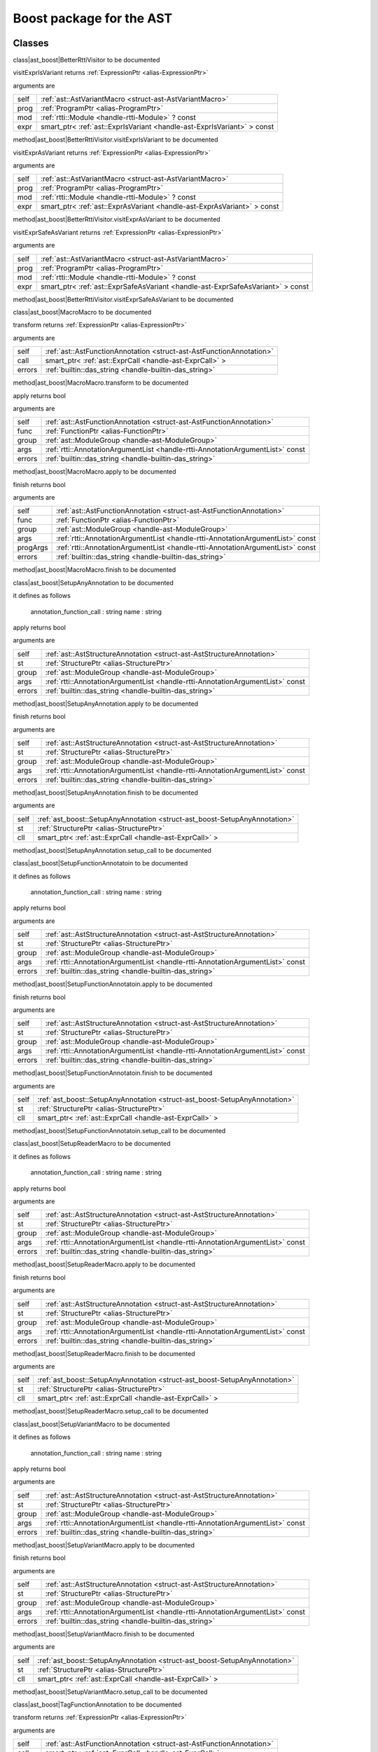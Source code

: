 
.. _stdlib_ast_boost:

=========================
Boost package for the AST
=========================

+++++++
Classes
+++++++

.. _struct-ast_boost-BetterRttiVisitor:

.. das:attribute:: BetterRttiVisitor : AstVariantMacro

class|ast_boost|BetterRttiVisitor to be documented

.. das:function:: BetterRttiVisitor.visitExprIsVariant(self: AstVariantMacro; prog: ProgramPtr; mod: rtti::Module? const; expr: smart_ptr<ast::ExprIsVariant> const)

visitExprIsVariant returns  :ref:`ExpressionPtr <alias-ExpressionPtr>` 

arguments are

+----+-----------------------------------------------------------------------+
+self+ :ref:`ast::AstVariantMacro <struct-ast-AstVariantMacro>`              +
+----+-----------------------------------------------------------------------+
+prog+ :ref:`ProgramPtr <alias-ProgramPtr>`                                  +
+----+-----------------------------------------------------------------------+
+mod + :ref:`rtti::Module <handle-rtti-Module>` ? const                      +
+----+-----------------------------------------------------------------------+
+expr+smart_ptr< :ref:`ast::ExprIsVariant <handle-ast-ExprIsVariant>` > const+
+----+-----------------------------------------------------------------------+


method|ast_boost|BetterRttiVisitor.visitExprIsVariant to be documented

.. das:function:: BetterRttiVisitor.visitExprAsVariant(self: AstVariantMacro; prog: ProgramPtr; mod: rtti::Module? const; expr: smart_ptr<ast::ExprAsVariant> const)

visitExprAsVariant returns  :ref:`ExpressionPtr <alias-ExpressionPtr>` 

arguments are

+----+-----------------------------------------------------------------------+
+self+ :ref:`ast::AstVariantMacro <struct-ast-AstVariantMacro>`              +
+----+-----------------------------------------------------------------------+
+prog+ :ref:`ProgramPtr <alias-ProgramPtr>`                                  +
+----+-----------------------------------------------------------------------+
+mod + :ref:`rtti::Module <handle-rtti-Module>` ? const                      +
+----+-----------------------------------------------------------------------+
+expr+smart_ptr< :ref:`ast::ExprAsVariant <handle-ast-ExprAsVariant>` > const+
+----+-----------------------------------------------------------------------+


method|ast_boost|BetterRttiVisitor.visitExprAsVariant to be documented

.. das:function:: BetterRttiVisitor.visitExprSafeAsVariant(self: AstVariantMacro; prog: ProgramPtr; mod: rtti::Module? const; expr: smart_ptr<ast::ExprSafeAsVariant> const)

visitExprSafeAsVariant returns  :ref:`ExpressionPtr <alias-ExpressionPtr>` 

arguments are

+----+-------------------------------------------------------------------------------+
+self+ :ref:`ast::AstVariantMacro <struct-ast-AstVariantMacro>`                      +
+----+-------------------------------------------------------------------------------+
+prog+ :ref:`ProgramPtr <alias-ProgramPtr>`                                          +
+----+-------------------------------------------------------------------------------+
+mod + :ref:`rtti::Module <handle-rtti-Module>` ? const                              +
+----+-------------------------------------------------------------------------------+
+expr+smart_ptr< :ref:`ast::ExprSafeAsVariant <handle-ast-ExprSafeAsVariant>` > const+
+----+-------------------------------------------------------------------------------+


method|ast_boost|BetterRttiVisitor.visitExprSafeAsVariant to be documented

.. _struct-ast_boost-MacroMacro:

.. das:attribute:: MacroMacro : AstFunctionAnnotation

class|ast_boost|MacroMacro to be documented

.. das:function:: MacroMacro.transform(self: AstFunctionAnnotation; call: smart_ptr<ast::ExprCall>; errors: das_string)

transform returns  :ref:`ExpressionPtr <alias-ExpressionPtr>` 

arguments are

+------+----------------------------------------------------------------------+
+self  + :ref:`ast::AstFunctionAnnotation <struct-ast-AstFunctionAnnotation>` +
+------+----------------------------------------------------------------------+
+call  +smart_ptr< :ref:`ast::ExprCall <handle-ast-ExprCall>` >               +
+------+----------------------------------------------------------------------+
+errors+ :ref:`builtin::das_string <handle-builtin-das_string>`               +
+------+----------------------------------------------------------------------+


method|ast_boost|MacroMacro.transform to be documented

.. das:function:: MacroMacro.apply(self: AstFunctionAnnotation; func: FunctionPtr; group: ModuleGroup; args: AnnotationArgumentList const; errors: das_string)

apply returns bool

arguments are

+------+--------------------------------------------------------------------------------+
+self  + :ref:`ast::AstFunctionAnnotation <struct-ast-AstFunctionAnnotation>`           +
+------+--------------------------------------------------------------------------------+
+func  + :ref:`FunctionPtr <alias-FunctionPtr>`                                         +
+------+--------------------------------------------------------------------------------+
+group + :ref:`ast::ModuleGroup <handle-ast-ModuleGroup>`                               +
+------+--------------------------------------------------------------------------------+
+args  + :ref:`rtti::AnnotationArgumentList <handle-rtti-AnnotationArgumentList>`  const+
+------+--------------------------------------------------------------------------------+
+errors+ :ref:`builtin::das_string <handle-builtin-das_string>`                         +
+------+--------------------------------------------------------------------------------+


method|ast_boost|MacroMacro.apply to be documented

.. das:function:: MacroMacro.finish(self: AstFunctionAnnotation; func: FunctionPtr; group: ModuleGroup; args: AnnotationArgumentList const; progArgs: AnnotationArgumentList const; errors: das_string)

finish returns bool

arguments are

+--------+--------------------------------------------------------------------------------+
+self    + :ref:`ast::AstFunctionAnnotation <struct-ast-AstFunctionAnnotation>`           +
+--------+--------------------------------------------------------------------------------+
+func    + :ref:`FunctionPtr <alias-FunctionPtr>`                                         +
+--------+--------------------------------------------------------------------------------+
+group   + :ref:`ast::ModuleGroup <handle-ast-ModuleGroup>`                               +
+--------+--------------------------------------------------------------------------------+
+args    + :ref:`rtti::AnnotationArgumentList <handle-rtti-AnnotationArgumentList>`  const+
+--------+--------------------------------------------------------------------------------+
+progArgs+ :ref:`rtti::AnnotationArgumentList <handle-rtti-AnnotationArgumentList>`  const+
+--------+--------------------------------------------------------------------------------+
+errors  + :ref:`builtin::das_string <handle-builtin-das_string>`                         +
+--------+--------------------------------------------------------------------------------+


method|ast_boost|MacroMacro.finish to be documented

.. _struct-ast_boost-SetupAnyAnnotation:

.. das:attribute:: SetupAnyAnnotation : AstStructureAnnotation

class|ast_boost|SetupAnyAnnotation to be documented

it defines as follows

  annotation_function_call : string
  name                     : string

.. das:function:: SetupAnyAnnotation.apply(self: AstStructureAnnotation; st: StructurePtr; group: ModuleGroup; args: AnnotationArgumentList const; errors: das_string)

apply returns bool

arguments are

+------+--------------------------------------------------------------------------------+
+self  + :ref:`ast::AstStructureAnnotation <struct-ast-AstStructureAnnotation>`         +
+------+--------------------------------------------------------------------------------+
+st    + :ref:`StructurePtr <alias-StructurePtr>`                                       +
+------+--------------------------------------------------------------------------------+
+group + :ref:`ast::ModuleGroup <handle-ast-ModuleGroup>`                               +
+------+--------------------------------------------------------------------------------+
+args  + :ref:`rtti::AnnotationArgumentList <handle-rtti-AnnotationArgumentList>`  const+
+------+--------------------------------------------------------------------------------+
+errors+ :ref:`builtin::das_string <handle-builtin-das_string>`                         +
+------+--------------------------------------------------------------------------------+


method|ast_boost|SetupAnyAnnotation.apply to be documented

.. das:function:: SetupAnyAnnotation.finish(self: AstStructureAnnotation; st: StructurePtr; group: ModuleGroup; args: AnnotationArgumentList const; errors: das_string)

finish returns bool

arguments are

+------+--------------------------------------------------------------------------------+
+self  + :ref:`ast::AstStructureAnnotation <struct-ast-AstStructureAnnotation>`         +
+------+--------------------------------------------------------------------------------+
+st    + :ref:`StructurePtr <alias-StructurePtr>`                                       +
+------+--------------------------------------------------------------------------------+
+group + :ref:`ast::ModuleGroup <handle-ast-ModuleGroup>`                               +
+------+--------------------------------------------------------------------------------+
+args  + :ref:`rtti::AnnotationArgumentList <handle-rtti-AnnotationArgumentList>`  const+
+------+--------------------------------------------------------------------------------+
+errors+ :ref:`builtin::das_string <handle-builtin-das_string>`                         +
+------+--------------------------------------------------------------------------------+


method|ast_boost|SetupAnyAnnotation.finish to be documented

.. das:function:: SetupAnyAnnotation.setup_call(self: SetupAnyAnnotation; st: StructurePtr; cll: smart_ptr<ast::ExprCall>)

arguments are

+----+----------------------------------------------------------------------------+
+self+ :ref:`ast_boost::SetupAnyAnnotation <struct-ast_boost-SetupAnyAnnotation>` +
+----+----------------------------------------------------------------------------+
+st  + :ref:`StructurePtr <alias-StructurePtr>`                                   +
+----+----------------------------------------------------------------------------+
+cll +smart_ptr< :ref:`ast::ExprCall <handle-ast-ExprCall>` >                     +
+----+----------------------------------------------------------------------------+


method|ast_boost|SetupAnyAnnotation.setup_call to be documented

.. _struct-ast_boost-SetupFunctionAnnotatoin:

.. das:attribute:: SetupFunctionAnnotatoin : SetupAnyAnnotation

class|ast_boost|SetupFunctionAnnotatoin to be documented

it defines as follows

  annotation_function_call : string
  name                     : string

.. das:function:: SetupFunctionAnnotatoin.apply(self: AstStructureAnnotation; st: StructurePtr; group: ModuleGroup; args: AnnotationArgumentList const; errors: das_string)

apply returns bool

arguments are

+------+--------------------------------------------------------------------------------+
+self  + :ref:`ast::AstStructureAnnotation <struct-ast-AstStructureAnnotation>`         +
+------+--------------------------------------------------------------------------------+
+st    + :ref:`StructurePtr <alias-StructurePtr>`                                       +
+------+--------------------------------------------------------------------------------+
+group + :ref:`ast::ModuleGroup <handle-ast-ModuleGroup>`                               +
+------+--------------------------------------------------------------------------------+
+args  + :ref:`rtti::AnnotationArgumentList <handle-rtti-AnnotationArgumentList>`  const+
+------+--------------------------------------------------------------------------------+
+errors+ :ref:`builtin::das_string <handle-builtin-das_string>`                         +
+------+--------------------------------------------------------------------------------+


method|ast_boost|SetupFunctionAnnotatoin.apply to be documented

.. das:function:: SetupFunctionAnnotatoin.finish(self: AstStructureAnnotation; st: StructurePtr; group: ModuleGroup; args: AnnotationArgumentList const; errors: das_string)

finish returns bool

arguments are

+------+--------------------------------------------------------------------------------+
+self  + :ref:`ast::AstStructureAnnotation <struct-ast-AstStructureAnnotation>`         +
+------+--------------------------------------------------------------------------------+
+st    + :ref:`StructurePtr <alias-StructurePtr>`                                       +
+------+--------------------------------------------------------------------------------+
+group + :ref:`ast::ModuleGroup <handle-ast-ModuleGroup>`                               +
+------+--------------------------------------------------------------------------------+
+args  + :ref:`rtti::AnnotationArgumentList <handle-rtti-AnnotationArgumentList>`  const+
+------+--------------------------------------------------------------------------------+
+errors+ :ref:`builtin::das_string <handle-builtin-das_string>`                         +
+------+--------------------------------------------------------------------------------+


method|ast_boost|SetupFunctionAnnotatoin.finish to be documented

.. das:function:: SetupFunctionAnnotatoin.setup_call(self: SetupAnyAnnotation; st: StructurePtr; cll: smart_ptr<ast::ExprCall>)

arguments are

+----+----------------------------------------------------------------------------+
+self+ :ref:`ast_boost::SetupAnyAnnotation <struct-ast_boost-SetupAnyAnnotation>` +
+----+----------------------------------------------------------------------------+
+st  + :ref:`StructurePtr <alias-StructurePtr>`                                   +
+----+----------------------------------------------------------------------------+
+cll +smart_ptr< :ref:`ast::ExprCall <handle-ast-ExprCall>` >                     +
+----+----------------------------------------------------------------------------+


method|ast_boost|SetupFunctionAnnotatoin.setup_call to be documented

.. _struct-ast_boost-SetupReaderMacro:

.. das:attribute:: SetupReaderMacro : SetupAnyAnnotation

class|ast_boost|SetupReaderMacro to be documented

it defines as follows

  annotation_function_call : string
  name                     : string

.. das:function:: SetupReaderMacro.apply(self: AstStructureAnnotation; st: StructurePtr; group: ModuleGroup; args: AnnotationArgumentList const; errors: das_string)

apply returns bool

arguments are

+------+--------------------------------------------------------------------------------+
+self  + :ref:`ast::AstStructureAnnotation <struct-ast-AstStructureAnnotation>`         +
+------+--------------------------------------------------------------------------------+
+st    + :ref:`StructurePtr <alias-StructurePtr>`                                       +
+------+--------------------------------------------------------------------------------+
+group + :ref:`ast::ModuleGroup <handle-ast-ModuleGroup>`                               +
+------+--------------------------------------------------------------------------------+
+args  + :ref:`rtti::AnnotationArgumentList <handle-rtti-AnnotationArgumentList>`  const+
+------+--------------------------------------------------------------------------------+
+errors+ :ref:`builtin::das_string <handle-builtin-das_string>`                         +
+------+--------------------------------------------------------------------------------+


method|ast_boost|SetupReaderMacro.apply to be documented

.. das:function:: SetupReaderMacro.finish(self: AstStructureAnnotation; st: StructurePtr; group: ModuleGroup; args: AnnotationArgumentList const; errors: das_string)

finish returns bool

arguments are

+------+--------------------------------------------------------------------------------+
+self  + :ref:`ast::AstStructureAnnotation <struct-ast-AstStructureAnnotation>`         +
+------+--------------------------------------------------------------------------------+
+st    + :ref:`StructurePtr <alias-StructurePtr>`                                       +
+------+--------------------------------------------------------------------------------+
+group + :ref:`ast::ModuleGroup <handle-ast-ModuleGroup>`                               +
+------+--------------------------------------------------------------------------------+
+args  + :ref:`rtti::AnnotationArgumentList <handle-rtti-AnnotationArgumentList>`  const+
+------+--------------------------------------------------------------------------------+
+errors+ :ref:`builtin::das_string <handle-builtin-das_string>`                         +
+------+--------------------------------------------------------------------------------+


method|ast_boost|SetupReaderMacro.finish to be documented

.. das:function:: SetupReaderMacro.setup_call(self: SetupAnyAnnotation; st: StructurePtr; cll: smart_ptr<ast::ExprCall>)

arguments are

+----+----------------------------------------------------------------------------+
+self+ :ref:`ast_boost::SetupAnyAnnotation <struct-ast_boost-SetupAnyAnnotation>` +
+----+----------------------------------------------------------------------------+
+st  + :ref:`StructurePtr <alias-StructurePtr>`                                   +
+----+----------------------------------------------------------------------------+
+cll +smart_ptr< :ref:`ast::ExprCall <handle-ast-ExprCall>` >                     +
+----+----------------------------------------------------------------------------+


method|ast_boost|SetupReaderMacro.setup_call to be documented

.. _struct-ast_boost-SetupVariantMacro:

.. das:attribute:: SetupVariantMacro : SetupAnyAnnotation

class|ast_boost|SetupVariantMacro to be documented

it defines as follows

  annotation_function_call : string
  name                     : string

.. das:function:: SetupVariantMacro.apply(self: AstStructureAnnotation; st: StructurePtr; group: ModuleGroup; args: AnnotationArgumentList const; errors: das_string)

apply returns bool

arguments are

+------+--------------------------------------------------------------------------------+
+self  + :ref:`ast::AstStructureAnnotation <struct-ast-AstStructureAnnotation>`         +
+------+--------------------------------------------------------------------------------+
+st    + :ref:`StructurePtr <alias-StructurePtr>`                                       +
+------+--------------------------------------------------------------------------------+
+group + :ref:`ast::ModuleGroup <handle-ast-ModuleGroup>`                               +
+------+--------------------------------------------------------------------------------+
+args  + :ref:`rtti::AnnotationArgumentList <handle-rtti-AnnotationArgumentList>`  const+
+------+--------------------------------------------------------------------------------+
+errors+ :ref:`builtin::das_string <handle-builtin-das_string>`                         +
+------+--------------------------------------------------------------------------------+


method|ast_boost|SetupVariantMacro.apply to be documented

.. das:function:: SetupVariantMacro.finish(self: AstStructureAnnotation; st: StructurePtr; group: ModuleGroup; args: AnnotationArgumentList const; errors: das_string)

finish returns bool

arguments are

+------+--------------------------------------------------------------------------------+
+self  + :ref:`ast::AstStructureAnnotation <struct-ast-AstStructureAnnotation>`         +
+------+--------------------------------------------------------------------------------+
+st    + :ref:`StructurePtr <alias-StructurePtr>`                                       +
+------+--------------------------------------------------------------------------------+
+group + :ref:`ast::ModuleGroup <handle-ast-ModuleGroup>`                               +
+------+--------------------------------------------------------------------------------+
+args  + :ref:`rtti::AnnotationArgumentList <handle-rtti-AnnotationArgumentList>`  const+
+------+--------------------------------------------------------------------------------+
+errors+ :ref:`builtin::das_string <handle-builtin-das_string>`                         +
+------+--------------------------------------------------------------------------------+


method|ast_boost|SetupVariantMacro.finish to be documented

.. das:function:: SetupVariantMacro.setup_call(self: SetupAnyAnnotation; st: StructurePtr; cll: smart_ptr<ast::ExprCall>)

arguments are

+----+----------------------------------------------------------------------------+
+self+ :ref:`ast_boost::SetupAnyAnnotation <struct-ast_boost-SetupAnyAnnotation>` +
+----+----------------------------------------------------------------------------+
+st  + :ref:`StructurePtr <alias-StructurePtr>`                                   +
+----+----------------------------------------------------------------------------+
+cll +smart_ptr< :ref:`ast::ExprCall <handle-ast-ExprCall>` >                     +
+----+----------------------------------------------------------------------------+


method|ast_boost|SetupVariantMacro.setup_call to be documented

.. _struct-ast_boost-TagFunctionAnnotation:

.. das:attribute:: TagFunctionAnnotation : AstFunctionAnnotation

class|ast_boost|TagFunctionAnnotation to be documented

.. das:function:: TagFunctionAnnotation.transform(self: AstFunctionAnnotation; call: smart_ptr<ast::ExprCall>; errors: das_string)

transform returns  :ref:`ExpressionPtr <alias-ExpressionPtr>` 

arguments are

+------+----------------------------------------------------------------------+
+self  + :ref:`ast::AstFunctionAnnotation <struct-ast-AstFunctionAnnotation>` +
+------+----------------------------------------------------------------------+
+call  +smart_ptr< :ref:`ast::ExprCall <handle-ast-ExprCall>` >               +
+------+----------------------------------------------------------------------+
+errors+ :ref:`builtin::das_string <handle-builtin-das_string>`               +
+------+----------------------------------------------------------------------+


method|ast_boost|TagFunctionAnnotation.transform to be documented

.. das:function:: TagFunctionAnnotation.apply(self: AstFunctionAnnotation; func: FunctionPtr; group: ModuleGroup; args: AnnotationArgumentList const; errors: das_string)

apply returns bool

arguments are

+------+--------------------------------------------------------------------------------+
+self  + :ref:`ast::AstFunctionAnnotation <struct-ast-AstFunctionAnnotation>`           +
+------+--------------------------------------------------------------------------------+
+func  + :ref:`FunctionPtr <alias-FunctionPtr>`                                         +
+------+--------------------------------------------------------------------------------+
+group + :ref:`ast::ModuleGroup <handle-ast-ModuleGroup>`                               +
+------+--------------------------------------------------------------------------------+
+args  + :ref:`rtti::AnnotationArgumentList <handle-rtti-AnnotationArgumentList>`  const+
+------+--------------------------------------------------------------------------------+
+errors+ :ref:`builtin::das_string <handle-builtin-das_string>`                         +
+------+--------------------------------------------------------------------------------+


method|ast_boost|TagFunctionAnnotation.apply to be documented

.. das:function:: TagFunctionAnnotation.finish(self: AstFunctionAnnotation; func: FunctionPtr; group: ModuleGroup; args: AnnotationArgumentList const; progArgs: AnnotationArgumentList const; errors: das_string)

finish returns bool

arguments are

+--------+--------------------------------------------------------------------------------+
+self    + :ref:`ast::AstFunctionAnnotation <struct-ast-AstFunctionAnnotation>`           +
+--------+--------------------------------------------------------------------------------+
+func    + :ref:`FunctionPtr <alias-FunctionPtr>`                                         +
+--------+--------------------------------------------------------------------------------+
+group   + :ref:`ast::ModuleGroup <handle-ast-ModuleGroup>`                               +
+--------+--------------------------------------------------------------------------------+
+args    + :ref:`rtti::AnnotationArgumentList <handle-rtti-AnnotationArgumentList>`  const+
+--------+--------------------------------------------------------------------------------+
+progArgs+ :ref:`rtti::AnnotationArgumentList <handle-rtti-AnnotationArgumentList>`  const+
+--------+--------------------------------------------------------------------------------+
+errors  + :ref:`builtin::das_string <handle-builtin-das_string>`                         +
+--------+--------------------------------------------------------------------------------+


method|ast_boost|TagFunctionAnnotation.finish to be documented

.. _struct-ast_boost-TagFunctionMacro:

.. das:attribute:: TagFunctionMacro : SetupAnyAnnotation

class|ast_boost|TagFunctionMacro to be documented

it defines as follows

  annotation_function_call : string
  name                     : string
  tag                      : string

.. das:function:: TagFunctionMacro.apply(self: AstStructureAnnotation; st: StructurePtr; group: ModuleGroup; args: AnnotationArgumentList const; errors: das_string)

apply returns bool

arguments are

+------+--------------------------------------------------------------------------------+
+self  + :ref:`ast::AstStructureAnnotation <struct-ast-AstStructureAnnotation>`         +
+------+--------------------------------------------------------------------------------+
+st    + :ref:`StructurePtr <alias-StructurePtr>`                                       +
+------+--------------------------------------------------------------------------------+
+group + :ref:`ast::ModuleGroup <handle-ast-ModuleGroup>`                               +
+------+--------------------------------------------------------------------------------+
+args  + :ref:`rtti::AnnotationArgumentList <handle-rtti-AnnotationArgumentList>`  const+
+------+--------------------------------------------------------------------------------+
+errors+ :ref:`builtin::das_string <handle-builtin-das_string>`                         +
+------+--------------------------------------------------------------------------------+


method|ast_boost|TagFunctionMacro.apply to be documented

.. das:function:: TagFunctionMacro.finish(self: AstStructureAnnotation; st: StructurePtr; group: ModuleGroup; args: AnnotationArgumentList const; errors: das_string)

finish returns bool

arguments are

+------+--------------------------------------------------------------------------------+
+self  + :ref:`ast::AstStructureAnnotation <struct-ast-AstStructureAnnotation>`         +
+------+--------------------------------------------------------------------------------+
+st    + :ref:`StructurePtr <alias-StructurePtr>`                                       +
+------+--------------------------------------------------------------------------------+
+group + :ref:`ast::ModuleGroup <handle-ast-ModuleGroup>`                               +
+------+--------------------------------------------------------------------------------+
+args  + :ref:`rtti::AnnotationArgumentList <handle-rtti-AnnotationArgumentList>`  const+
+------+--------------------------------------------------------------------------------+
+errors+ :ref:`builtin::das_string <handle-builtin-das_string>`                         +
+------+--------------------------------------------------------------------------------+


method|ast_boost|TagFunctionMacro.finish to be documented

.. das:function:: TagFunctionMacro.setup_call(self: SetupAnyAnnotation; st: StructurePtr; cll: smart_ptr<ast::ExprCall>)

arguments are

+----+----------------------------------------------------------------------------+
+self+ :ref:`ast_boost::SetupAnyAnnotation <struct-ast_boost-SetupAnyAnnotation>` +
+----+----------------------------------------------------------------------------+
+st  + :ref:`StructurePtr <alias-StructurePtr>`                                   +
+----+----------------------------------------------------------------------------+
+cll +smart_ptr< :ref:`ast::ExprCall <handle-ast-ExprCall>` >                     +
+----+----------------------------------------------------------------------------+


method|ast_boost|TagFunctionMacro.setup_call to be documented

.. _struct-ast_boost-TagStructureAnnotation:

.. das:attribute:: TagStructureAnnotation : AstStructureAnnotation

class|ast_boost|TagStructureAnnotation to be documented

.. das:function:: TagStructureAnnotation.apply(self: AstStructureAnnotation; st: StructurePtr; group: ModuleGroup; args: AnnotationArgumentList const; errors: das_string)

apply returns bool

arguments are

+------+--------------------------------------------------------------------------------+
+self  + :ref:`ast::AstStructureAnnotation <struct-ast-AstStructureAnnotation>`         +
+------+--------------------------------------------------------------------------------+
+st    + :ref:`StructurePtr <alias-StructurePtr>`                                       +
+------+--------------------------------------------------------------------------------+
+group + :ref:`ast::ModuleGroup <handle-ast-ModuleGroup>`                               +
+------+--------------------------------------------------------------------------------+
+args  + :ref:`rtti::AnnotationArgumentList <handle-rtti-AnnotationArgumentList>`  const+
+------+--------------------------------------------------------------------------------+
+errors+ :ref:`builtin::das_string <handle-builtin-das_string>`                         +
+------+--------------------------------------------------------------------------------+


method|ast_boost|TagStructureAnnotation.apply to be documented

.. das:function:: TagStructureAnnotation.finish(self: AstStructureAnnotation; st: StructurePtr; group: ModuleGroup; args: AnnotationArgumentList const; errors: das_string)

finish returns bool

arguments are

+------+--------------------------------------------------------------------------------+
+self  + :ref:`ast::AstStructureAnnotation <struct-ast-AstStructureAnnotation>`         +
+------+--------------------------------------------------------------------------------+
+st    + :ref:`StructurePtr <alias-StructurePtr>`                                       +
+------+--------------------------------------------------------------------------------+
+group + :ref:`ast::ModuleGroup <handle-ast-ModuleGroup>`                               +
+------+--------------------------------------------------------------------------------+
+args  + :ref:`rtti::AnnotationArgumentList <handle-rtti-AnnotationArgumentList>`  const+
+------+--------------------------------------------------------------------------------+
+errors+ :ref:`builtin::das_string <handle-builtin-das_string>`                         +
+------+--------------------------------------------------------------------------------+


method|ast_boost|TagStructureAnnotation.finish to be documented

+++++++++++++
Uncategorized
+++++++++++++

.. _function-_at_ast_boost::describe__hh_handle_hh_AnnotationArgumentList_hh_const:

.. das:function:: describe(list: AnnotationArgumentList const)

describe returns string const

arguments are

+----+--------------------------------------------------------------------------------+
+list+ :ref:`rtti::AnnotationArgumentList <handle-rtti-AnnotationArgumentList>`  const+
+----+--------------------------------------------------------------------------------+


function|ast_boost|describe to be documented

.. _function-_at_ast_boost::describe__hh_handle_hh_AnnotationDeclaration_hh_const:

.. das:function:: describe(ann: AnnotationDeclaration const)

describe returns string

arguments are

+---+------------------------------------------------------------------------------+
+ann+ :ref:`rtti::AnnotationDeclaration <handle-rtti-AnnotationDeclaration>`  const+
+---+------------------------------------------------------------------------------+


function|ast_boost|describe to be documented

.. _function-_at_ast_boost::describe__hh_handle_hh_AnnotationList_hh_const:

.. das:function:: describe(list: AnnotationList const)

describe returns string const

arguments are

+----+----------------------------------------------------------------+
+list+ :ref:`rtti::AnnotationList <handle-rtti-AnnotationList>`  const+
+----+----------------------------------------------------------------+


function|ast_boost|describe to be documented

.. _function-_at_ast_boost::describe_function_short__hh_smart_ptr_hh__hh_handle_hh_Function_hh_const:

.. das:function:: describe_function_short(func: FunctionPtr)

describe_function_short returns string

arguments are

+----+----------------------------------------+
+func+ :ref:`FunctionPtr <alias-FunctionPtr>` +
+----+----------------------------------------+


function|ast_boost|describe_function_short to be documented

.. _function-_at_ast_boost::find_arg_string_hh_const__hh_handle_hh_AnnotationArgumentList_hh_const:

.. das:function:: find_arg(argn: string const; args: AnnotationArgumentList const)

find_arg returns  :ref:`RttiValue <alias-RttiValue>` 

arguments are

+----+--------------------------------------------------------------------------------+
+argn+string const                                                                    +
+----+--------------------------------------------------------------------------------+
+args+ :ref:`rtti::AnnotationArgumentList <handle-rtti-AnnotationArgumentList>`  const+
+----+--------------------------------------------------------------------------------+


function|ast_boost|find_arg to be documented

.. _function-_at_ast_boost::isExpression__hh_smart_ptr_hh__hh_handle_hh_TypeDecl_hh_const_bool_hh_const:

.. das:function:: isExpression(t: TypeDeclPtr; top: bool const)

isExpression returns bool

arguments are

+---+----------------------------------------+
+t  + :ref:`TypeDeclPtr <alias-TypeDeclPtr>` +
+---+----------------------------------------+
+top+bool const                              +
+---+----------------------------------------+


function|ast_boost|isExpression to be documented

.. _function-_at_ast_boost::is_class_method__hh_smart_ptr_hh__hh_handle_hh_Structure_hh_const__hh_smart_ptr_hh__hh_handle_hh_TypeDecl_hh_const:

.. das:function:: is_class_method(cinfo: StructurePtr; finfo: TypeDeclPtr)

is_class_method returns bool const

arguments are

+-----+------------------------------------------+
+cinfo+ :ref:`StructurePtr <alias-StructurePtr>` +
+-----+------------------------------------------+
+finfo+ :ref:`TypeDeclPtr <alias-TypeDeclPtr>`   +
+-----+------------------------------------------+


function|ast_boost|is_class_method to be documented

.. _function-_at_ast_boost::is_same_or_inherited__hh_ptr_hh__hh_handle_hh_Structure_hh_const__hh_ptr_hh__hh_handle_hh_Structure_hh_const:

.. das:function:: is_same_or_inherited(parent: ast::Structure? const; child: ast::Structure? const)

is_same_or_inherited returns bool const

arguments are

+------+-----------------------------------------------------+
+parent+ :ref:`ast::Structure <handle-ast-Structure>` ? const+
+------+-----------------------------------------------------+
+child + :ref:`ast::Structure <handle-ast-Structure>` ? const+
+------+-----------------------------------------------------+


function|ast_boost|is_same_or_inherited to be documented

.. _function-_at_ast_boost::setup_macro_string_hh_const__hh_handle_hh_LineInfo_hh_const:

.. das:function:: setup_macro(name: string const; at: LineInfo const)

setup_macro returns  :ref:`ast::ExprBlock <handle-ast-ExprBlock>` ?

arguments are

+----+----------------------------------------------------+
+name+string const                                        +
+----+----------------------------------------------------+
+at  + :ref:`rtti::LineInfo <handle-rtti-LineInfo>`  const+
+----+----------------------------------------------------+


function|ast_boost|setup_macro to be documented

.. _function-_at_ast_boost::convert_to_expression__hh_auto_hh_ref__hh_handle_hh_LineInfo_hh_const:

.. das:function:: convert_to_expression(value: auto&; at: LineInfo const)

convert_to_expression returns auto

arguments are

+-----+----------------------------------------------------+
+value+auto&                                               +
+-----+----------------------------------------------------+
+at   + :ref:`rtti::LineInfo <handle-rtti-LineInfo>`  const+
+-----+----------------------------------------------------+


function|ast_boost|convert_to_expression to be documented

.. _function-_at_ast_boost::describe_bitfield__hh_auto_hh_const_string_hh_const:

.. das:function:: describe_bitfield(bf: auto const; merger: string const)

describe_bitfield returns auto

arguments are

+------+------------+
+bf    +auto const  +
+------+------------+
+merger+string const+
+------+------------+


function|ast_boost|describe_bitfield to be documented

.. _function-_at_ast_boost::setup_tag_annotation_string_hh_const_string_hh_const__hh_auto_hh_const:

.. das:function:: setup_tag_annotation(name: string const; tag: string const; classPtr: auto const)

setup_tag_annotation returns auto

arguments are

+--------+------------+
+name    +string const+
+--------+------------+
+tag     +string const+
+--------+------------+
+classPtr+auto const  +
+--------+------------+


function|ast_boost|setup_tag_annotation to be documented


